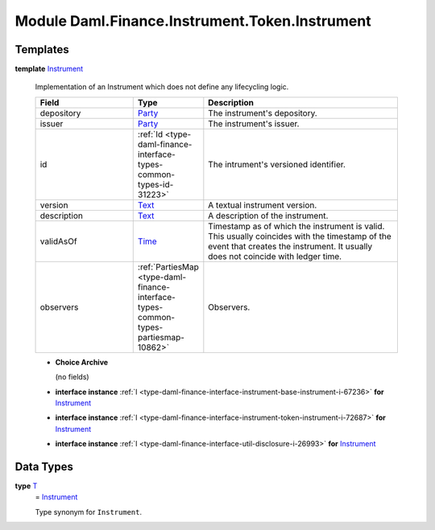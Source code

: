 .. Copyright (c) 2022 Digital Asset (Switzerland) GmbH and/or its affiliates. All rights reserved.
.. SPDX-License-Identifier: Apache-2.0

.. _module-daml-finance-instrument-token-instrument-10682:

Module Daml.Finance.Instrument.Token.Instrument
===============================================

Templates
---------

.. _type-daml-finance-instrument-token-instrument-instrument-62305:

**template** `Instrument <type-daml-finance-instrument-token-instrument-instrument-62305_>`_

  Implementation of an Instrument which does not define any lifecycling logic\.

  .. list-table::
     :widths: 15 10 30
     :header-rows: 1

     * - Field
       - Type
       - Description
     * - depository
       - `Party <https://docs.daml.com/daml/stdlib/Prelude.html#type-da-internal-lf-party-57932>`_
       - The instrument's depository\.
     * - issuer
       - `Party <https://docs.daml.com/daml/stdlib/Prelude.html#type-da-internal-lf-party-57932>`_
       - The instrument's issuer\.
     * - id
       - :ref:`Id <type-daml-finance-interface-types-common-types-id-31223>`
       - The intrument's versioned identifier\.
     * - version
       - `Text <https://docs.daml.com/daml/stdlib/Prelude.html#type-ghc-types-text-51952>`_
       - A textual instrument version\.
     * - description
       - `Text <https://docs.daml.com/daml/stdlib/Prelude.html#type-ghc-types-text-51952>`_
       - A description of the instrument\.
     * - validAsOf
       - `Time <https://docs.daml.com/daml/stdlib/Prelude.html#type-da-internal-lf-time-63886>`_
       - Timestamp as of which the instrument is valid\. This usually coincides with the timestamp of the event that creates the instrument\. It usually does not coincide with ledger time\.
     * - observers
       - :ref:`PartiesMap <type-daml-finance-interface-types-common-types-partiesmap-10862>`
       - Observers\.

  + **Choice Archive**

    (no fields)

  + **interface instance** :ref:`I <type-daml-finance-interface-instrument-base-instrument-i-67236>` **for** `Instrument <type-daml-finance-instrument-token-instrument-instrument-62305_>`_

  + **interface instance** :ref:`I <type-daml-finance-interface-instrument-token-instrument-i-72687>` **for** `Instrument <type-daml-finance-instrument-token-instrument-instrument-62305_>`_

  + **interface instance** :ref:`I <type-daml-finance-interface-util-disclosure-i-26993>` **for** `Instrument <type-daml-finance-instrument-token-instrument-instrument-62305_>`_

Data Types
----------

.. _type-daml-finance-instrument-token-instrument-t-51655:

**type** `T <type-daml-finance-instrument-token-instrument-t-51655_>`_
  \= `Instrument <type-daml-finance-instrument-token-instrument-instrument-62305_>`_

  Type synonym for ``Instrument``\.
